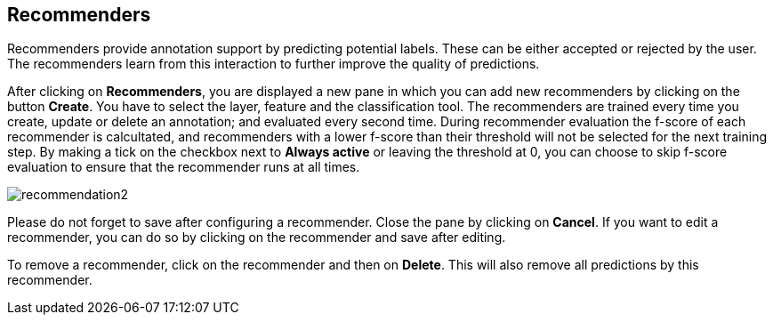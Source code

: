 [[sect_projects_recommendation]]
== Recommenders
Recommenders provide annotation support by predicting potential labels.
These can be either accepted or rejected by the user.
The recommenders learn from this interaction to further improve the quality of predictions.

After clicking on *Recommenders*, you are displayed a new pane in which you can add new recommenders
by clicking on the button *Create*. You have to select the layer, feature and the classification tool.
The recommenders are trained every time you create, update or delete an annotation;
and evaluated every second time. During recommender evaluation the f-score of each recommender is calcultated,
and recommenders with a lower f-score than their threshold will not be selected for the next training step.
By making a tick on the checkbox next to *Always active* or leaving the threshold at 0,
you can choose to skip f-score evaluation to ensure that the recommender runs at all times.

image::recommendation2.png[align="center"]

Please do not forget to save after configuring a recommender. Close the pane by clicking on *Cancel*.
If you want to edit a recommender, you can do so by clicking on the recommender and save after editing.

To remove a recommender, click on the recommender and then on *Delete*. This will also remove all predictions by this recommender.
